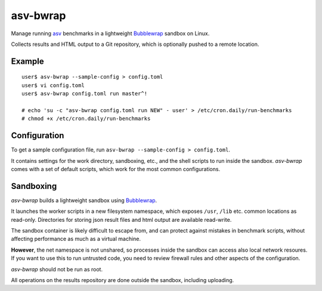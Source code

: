 asv-bwrap
=========

Manage running asv_ benchmarks in a lightweight Bubblewrap_
sandbox on Linux.

Collects results and HTML output to a Git repository, which is
optionally pushed to a remote location.

.. _asv: https://github.com/airspeed-velocity/asv/
.. _Bubblewrap: https://github.com/projectatomic/bubblewrap


Example
-------

::

    user$ asv-bwrap --sample-config > config.toml
    user$ vi config.toml
    user$ asv-bwrap config.toml run master^!

    # echo 'su -c "asv-bwrap config.toml run NEW" - user' > /etc/cron.daily/run-benchmarks
    # chmod +x /etc/cron.daily/run-benchmarks

Configuration
-------------

To get a sample configuration file, run ``asv-bwrap --sample-config > config.toml``.

It contains settings for the work directory, sandboxing, etc., and the
shell scripts to run inside the sandbox. *asv-bwrap* comes with a
set of default scripts, which work for the most common configurations.


Sandboxing
----------

*asv-bwrap* builds a lightweight sandbox using Bubblewrap_.

It launches the worker scripts in a new filesystem namespace, which
exposes ``/usr``, ``/lib`` etc. common locations as read-only.
Directories for storing json result files and html output are
available read-write.

The sandbox container is likely difficult to escape from, and can
protect against mistakes in benchmark scripts, without affecting
performance as much as a virtual machine.

**However**, the net namespace is not unshared, so processes inside the
sandbox can access also local network resoures. If you want to use
this to run untrusted code, you need to review firewall rules and
other aspects of the configuration.

*asv-bwrap* should not be run as root.

All operations on the results repository are done outside the sandbox,
including uploading.
